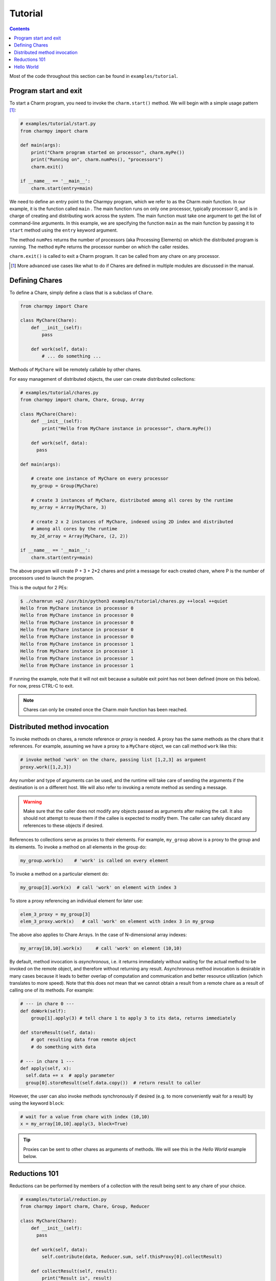 ========
Tutorial
========

.. contents::

Most of the code throughout this section can be found in ``examples/tutorial``.

Program start and exit
----------------------

To start a Charm program, you need to invoke the ``charm.start()`` method.
We will begin with a simple usage pattern [#]_:

.. code-block:: python

    # examples/tutorial/start.py
    from charmpy import charm

    def main(args):
        print("Charm program started on processor", charm.myPe())
        print("Running on", charm.numPes(), "processors")
        charm.exit()

    if __name__ == '__main__':
        charm.start(entry=main)

We need to define an entry point to the Charmpy program, which we refer to as the
Charm *main* function.
In our example, it is the function called ``main`` .
The main function runs on only one processor, typically processor 0, and is in charge
of creating and distributing work across the system. The main function must take
one argument to get the list of command-line arguments.
In this example, we are specifying the
function ``main`` as the main function by passing it to ``start`` method using the
``entry`` keyword argument.

The method ``numPes`` returns the number of processors (aka Processing Elements) on
which the distributed program is running. The method ``myPe`` returns the processor
number on which the caller resides.

``charm.exit()`` is called to exit a Charm program. It can be called from any chare
on any processor.

.. [#] More advanced use cases like what to do if Chares are defined in multiple
       modules are discussed in the manual.

Defining Chares
---------------

To define a Chare, simply define a class that is a subclass of ``Chare``.

.. code-block:: python

    from charmpy import Chare

    class MyChare(Chare):
        def __init__(self):
            pass

        def work(self, data):
            # ... do something ...

Methods of ``MyChare`` will be remotely callable by other chares.

For easy management of distributed objects, the user can create distributed collections:


.. code-block:: python

    # examples/tutorial/chares.py
    from charmpy import charm, Chare, Group, Array

    class MyChare(Chare):
        def __init__(self):
            print("Hello from MyChare instance in processor", charm.myPe())

        def work(self, data):
          pass

    def main(args):

        # create one instance of MyChare on every processor
        my_group = Group(MyChare)

        # create 3 instances of MyChare, distributed among all cores by the runtime
        my_array = Array(MyChare, 3)

        # create 2 x 2 instances of MyChare, indexed using 2D index and distributed
        # among all cores by the runtime
        my_2d_array = Array(MyChare, (2, 2))

    if __name__ == '__main__':
        charm.start(entry=main)

The above program will create P + 3 + 2\*2 chares and print a message for each created
chare, where P is the number of processors used to launch the program.

This is the output for 2 PEs:

.. code-block:: text

    $ ./charmrun +p2 /usr/bin/python3 examples/tutorial/chares.py ++local ++quiet
    Hello from MyChare instance in processor 0
    Hello from MyChare instance in processor 0
    Hello from MyChare instance in processor 0
    Hello from MyChare instance in processor 0
    Hello from MyChare instance in processor 0
    Hello from MyChare instance in processor 1
    Hello from MyChare instance in processor 1
    Hello from MyChare instance in processor 1
    Hello from MyChare instance in processor 1

If running the example, note that it will not exit because a suitable exit point has
not been defined (more on this below). For now, press CTRL-C to exit.

.. note::
    Chares can only be created once the Charm *main* function has been reached.

Distributed method invocation
-----------------------------

To invoke methods on chares, a remote reference or *proxy* is needed. A proxy has the same
methods as the chare that it references. For example, assuming we have a proxy to a
``MyChare`` object, we can call method ``work`` like this:

.. code-block:: python

    # invoke method 'work' on the chare, passing list [1,2,3] as argument
    proxy.work([1,2,3])

Any number and type of arguments can be used, and the runtime will take care of sending
the arguments if the destination is on a different host. We will also refer to
invoking a remote method as sending a message.

.. warning::

    Make sure that the caller does not modify any objects passed as arguments
    after making the call. It also should not attempt to reuse them if the callee is
    expected to modify them.
    The caller can safely discard any references to these objects if desired.

References to collections serve as proxies to their elements. For example,
``my_group`` above is a proxy to the group and its elements. To invoke a method on
all elements in the group do:

.. code-block:: python

    my_group.work(x)    # 'work' is called on every element

To invoke a method on a particular element do:

.. code-block:: python

    my_group[3].work(x)  # call 'work' on element with index 3

To store a proxy referencing an individual element for later use:

.. code-block:: python

    elem_3_proxy = my_group[3]
    elem_3_proxy.work(x)   # call 'work' on element with index 3 in my_group

The above also applies to Chare Arrays. In the case of N-dimensional array indexes:

.. code-block:: python

    my_array[10,10].work(x)	# call 'work' on element (10,10)

By default, method invocation is *asynchronous*, i.e. it returns immediately without
waiting for the actual method to be invoked on the remote object, and therefore
without returning any result. Asynchronous method invocation is desirable in many
cases because it leads to better overlap of computation and communication and better
resource utilization (which translates to more speed). Note that this does not mean
that we cannot obtain a result from a remote chare as a result of calling
one of its methods. For example:

.. code-block:: python

    # --- in chare 0 ---
    def doWork(self):
        group[1].apply(3) # tell chare 1 to apply 3 to its data, returns immediately

    def storeResult(self, data):
        # got resulting data from remote object
        # do something with data

    # --- in chare 1 ---
    def apply(self, x):
      self.data += x  # apply parameter
      group[0].storeResult(self.data.copy())  # return result to caller

However, the user can also invoke methods synchronously if desired (e.g. to more
conveniently wait for a result) by using the keyword ``block``:

.. code-block:: python

    # wait for a value from chare with index (10,10)
    x = my_array[10,10].apply(3, block=True)

.. tip::
    Proxies can be sent to other chares as arguments of methods. We will see this in
    the *Hello World* example below.

Reductions 101
--------------

Reductions can be performed by members of a collection with the result being sent to
any chare of your choice.

.. code-block:: python

    # examples/tutorial/reduction.py
    from charmpy import charm, Chare, Group, Reducer

    class MyChare(Chare):
        def __init__(self):
          pass

        def work(self, data):
            self.contribute(data, Reducer.sum, self.thisProxy[0].collectResult)

        def collectResult(self, result):
            print("Result is", result)
            charm.exit()

    def main(args):
        my_group = Group(MyChare)
        my_group.work(3)

    if __name__ == '__main__':
        charm.start(entry=main)


In the above code, every element in the group contributes the data received from
main (int of value 3) and the result
is added internally by Charm and sent to method ``collectResult`` of the first chare in the group
(to the chare in processor 0 because Groups have one chare per PE).
Chares that are members of a collection have an attribute called ``thisProxy`` that
is a proxy to said collection.

For the above code, the result of the reduction will be 3 x number of cores.

Reductions are performed in the context of the collection to which the chare belongs
to: all objects in that particular collection have to contribute for the reduction
to finish.

.. hint::
    Reductions are highly optimized operations that are performed by the runtime in
    parallel across hosts and processes, and are designed to be scalable up to the largest
    systems, including supercomputers.

Reductions are useful when data that is distributed among many objects across the
system needs to be aggregated in some way, for example to obtain the maximum value
in a distributed data set or to concatenate data in some fashion. The aggregation
operations that are applied to the data are called *reducers*, and Charmpy includes
several built-in reducers (including ``sum``, ``max``, ``min``, ``product``, ``gather``),
as well as allowing users to easily define their own custom reducers for use in reductions.
Please refer to the manual for more information.

Arrays (array.array_) and `NumPy arrays`_ can be passed as contribution to many of
Charmpy's built-in reducers. The reducer will be applied to elements
having the same index in the array. The size of the result will thus be the same as
that of each contribution.

For example:

.. code-block:: python


    def doWork(self):
        a = numpy.array([0,1,2])  # all elements contribute the same data
        self.contribute(a, Reducer.sum, target.collectResult)

    def collectResult(self, a):
        print(a)  # output is array([0, 4, 8]) when 4 elements contribute



.. _array.array: https://docs.python.org/3/library/array.html

.. _NumPy arrays: https://docs.scipy.org/doc/numpy/reference/generated/numpy.array.html




Hello World
-----------

Now we will show a full *Hello World* example:

.. code-block:: python

    # examples/tutorial/hello_world.py
    from charmpy import Chare, Mainchare, Group, charm

    class Main(Mainchare):

        def __init__(self, args):
            # create Group of Hello objects (one object exists and runs on each core)
            hellos = Group(Hello)
            # call method 'SayHello' of all group members, passing proxy to myself
            hellos.SayHi(self.thisProxy)

        # called when every element has contributed
        def done(self):
            charm.exit()

    class Hello(Chare):

        def __init__(self):
            pass

        def SayHi(self, main):
            print("Hello World from element", self.thisIndex)
            # contribute to empty reduction to end program
            self.contribute(None, None, main.done)

    charm.start()

This program prints a "Hello World" message from all processors.

Here we introduce a new type of chare called ``Mainchare``. A Mainchare constructor
serves as a Charm *main* function. A Mainchare is also frequently
used as a program exit point. An instance of ``Mainchare`` is a chare that exists only on PE 0.

The Mainchare requests the creation of a ``Group`` of chares of type ``Hello``.
Here it is important to note that group creation is asynchronous and as
such the chares in the group have not been created yet when the call returns.
It then tells all the members of the group to say hello, also passing a proxy to
itself (``self.thisProxy``).

When the method is invoked on the remote chares, they print their message along
with their index in the group (which is stored in the attribute ``thisIndex``).
For groups, the index coincides with the PE number.

We want to exit the program only after all the chares have printed their message.
However, since they reside on different processes, we need to communicate this
fact to a central point.
To know when they have concluded,
we could have each of them individually send a message to ``main`` using its proxy.
However, we use an "empty" reduction (with no data) instead. A reduction is preferable
because, like explained earlier, they are optimized to be scalable on very large systems,
and also because it removes bookkeeping burden from the programmer, as the target
receives only one method invocation as opposed to N, where N is the number of elements
in the collection.


This is an example of the output running of 4 processors:

.. code-block:: text

    $ ./charmrun +p4 /usr/bin/python3 examples/tutorial/hello_world.py ++local ++quiet
    Hello World from element 0
    Hello World from element 2
    Hello World from element 1
    Hello World from element 3

The output brings us to an important fact:

.. note::
    By default, Charm does not enforce or guarantee any particular order of delivery of messages
    (remote method invocations) or order in which chare instances are created on remote
    processes. There are multiple mechanisms to sequence messages, like using the
    ``when`` decorator or by including an identifier as part of a method invocation
    to sequence message processing.
